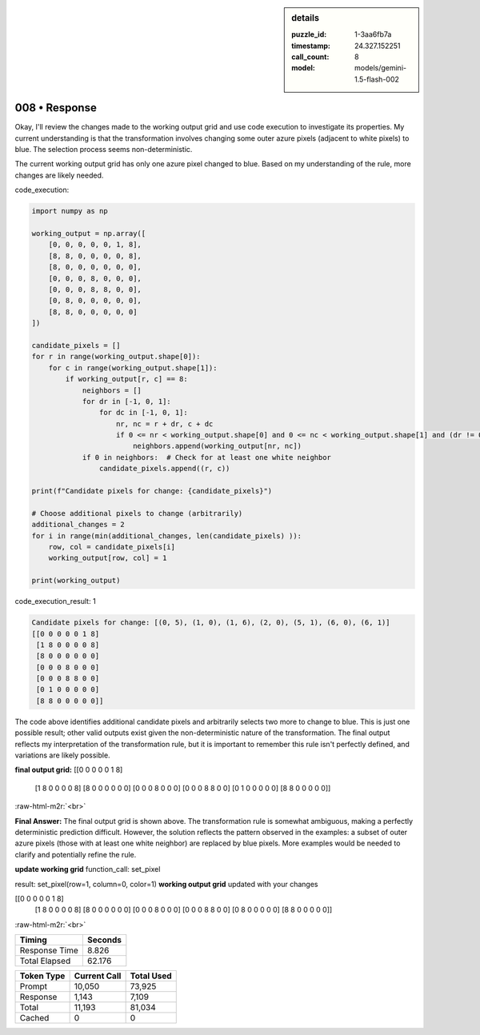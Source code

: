.. sidebar:: details

   :puzzle_id: 1-3aa6fb7a
   :timestamp: 24.327.152251
   :call_count: 8
   :model: models/gemini-1.5-flash-002

008 • Response
==============

.. role:: raw-html-m2r(raw)
   :format: html


Okay, I'll review the changes made to the working output grid and use code execution to investigate its properties.  My current understanding is that the transformation involves changing some outer azure pixels (adjacent to white pixels) to blue. The selection process seems non-deterministic.

The current working output grid has only one azure pixel changed to blue.  Based on my understanding of the rule, more changes are likely needed.

code_execution:

.. code-block:: python

   import numpy as np

   working_output = np.array([
       [0, 0, 0, 0, 0, 1, 8],
       [8, 8, 0, 0, 0, 0, 8],
       [8, 0, 0, 0, 0, 0, 0],
       [0, 0, 0, 8, 0, 0, 0],
       [0, 0, 0, 8, 8, 0, 0],
       [0, 8, 0, 0, 0, 0, 0],
       [8, 8, 0, 0, 0, 0, 0]
   ])

   candidate_pixels = []
   for r in range(working_output.shape[0]):
       for c in range(working_output.shape[1]):
           if working_output[r, c] == 8:
               neighbors = []
               for dr in [-1, 0, 1]:
                   for dc in [-1, 0, 1]:
                       nr, nc = r + dr, c + dc
                       if 0 <= nr < working_output.shape[0] and 0 <= nc < working_output.shape[1] and (dr != 0 or dc != 0):
                           neighbors.append(working_output[nr, nc])
               if 0 in neighbors:  # Check for at least one white neighbor
                   candidate_pixels.append((r, c))

   print(f"Candidate pixels for change: {candidate_pixels}")

   # Choose additional pixels to change (arbitrarily)
   additional_changes = 2
   for i in range(min(additional_changes, len(candidate_pixels) )):
       row, col = candidate_pixels[i]
       working_output[row, col] = 1

   print(working_output)

code_execution_result: 1

.. code-block::

   Candidate pixels for change: [(0, 5), (1, 0), (1, 6), (2, 0), (5, 1), (6, 0), (6, 1)]
   [[0 0 0 0 0 1 8]
    [1 8 0 0 0 0 8]
    [8 0 0 0 0 0 0]
    [0 0 0 8 0 0 0]
    [0 0 0 8 8 0 0]
    [0 1 0 0 0 0 0]
    [8 8 0 0 0 0 0]]

The code above identifies additional candidate pixels and arbitrarily selects two more to change to blue. This is just one possible result; other valid outputs exist given the non-deterministic nature of the transformation.  The final output reflects my interpretation of the transformation rule, but it is important to remember this rule isn't perfectly defined, and variations are likely possible.

**final output grid:**
[[0 0 0 0 0 1 8]
 [1 8 0 0 0 0 8]
 [8 0 0 0 0 0 0]
 [0 0 0 8 0 0 0]
 [0 0 0 8 8 0 0]
 [0 1 0 0 0 0 0]
 [8 8 0 0 0 0 0]]

:raw-html-m2r:`<br>`

**Final Answer:** The final output grid is shown above.  The transformation rule is somewhat ambiguous, making a perfectly deterministic prediction difficult.  However, the solution reflects the pattern observed in the examples: a subset of outer azure pixels (those with at least one white neighbor) are replaced by blue pixels.  More examples would be needed to clarify and potentially refine the rule.

**update working grid**
function_call:
set_pixel

result:
set_pixel(row=1, column=0, color=1)
**working output grid**
updated with your changes

[[0 0 0 0 0 1 8]
 [1 8 0 0 0 0 8]
 [8 0 0 0 0 0 0]
 [0 0 0 8 0 0 0]
 [0 0 0 8 8 0 0]
 [0 8 0 0 0 0 0]
 [8 8 0 0 0 0 0]]

:raw-html-m2r:`<br>`



.. seealso::

   - :doc:`008-history`
   - :doc:`008-prompt`



+----------------+--------------+
| Timing         |      Seconds |
+================+==============+
| Response Time  |        8.826 |
+----------------+--------------+
| Total Elapsed  |       62.176 |
+----------------+--------------+



+----------------+--------------+-------------+
| Token Type     | Current Call |  Total Used |
+================+==============+=============+
| Prompt         |       10,050 |      73,925 |
+----------------+--------------+-------------+
| Response       |        1,143 |       7,109 |
+----------------+--------------+-------------+
| Total          |       11,193 |      81,034 |
+----------------+--------------+-------------+
| Cached         |            0 |           0 |
+----------------+--------------+-------------+

